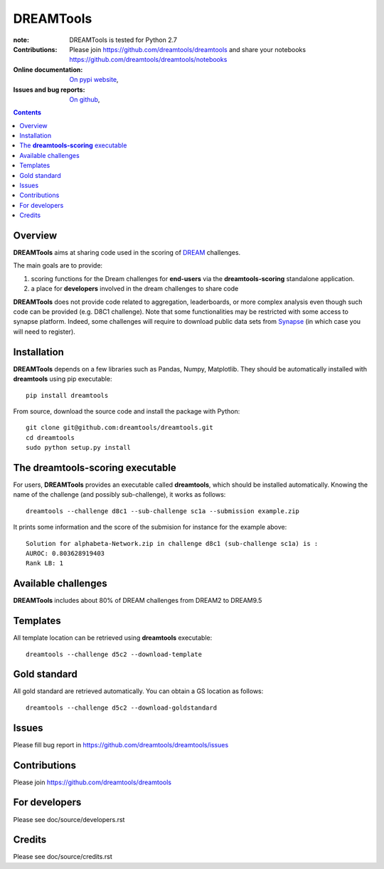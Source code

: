 DREAMTools
==========


.. image:: https://badge.fury.io/py/dreamtools.svg
    :target: https://pypi.python.org/pypi/dreamtools

.. image:: https://secure.travis-ci.org/dreamtools/dreamtools.png
    :target: http://travis-ci.org/dreamtools/dreamtools

.. image:: https://coveralls.io/repos/dreamtools/dreamtools/badge.png?branch=master 
   :target: https://coveralls.io/r/dreamtools/dreamtools?branch=master 

.. image:: https://badge.waffle.io/dreamtools/dreamtools.png?label=issues&title=issues
   :target: https://waffle.io/dreamtools/dreamtools

:note: DREAMTools is tested for Python 2.7
:Contributions: Please join https://github.com/dreamtools/dreamtools and share your notebooks https://github.com/dreamtools/dreamtools/notebooks

:Online documentation: `On pypi website <http://pythonhosted.org/dreamtools/>`_,
:Issues and bug reports: `On github <https://github.com/dreamtools/dreamtools/issues>`_,


.. image:: doc/dreamtools_logo.png
    :width: 50%

.. contents::

Overview
----------------

**DREAMTools** aims at sharing code used in the scoring of `DREAM <http://dreamchallenges.org>`_ challenges.

The main goals are to provide:

#. scoring functions for the Dream challenges for **end-users** via the **dreamtools-scoring** standalone
   application.
#. a place for **developers** involved in the dream challenges to share code

**DREAMTools** does not provide code related to aggregation,
leaderboards, or more complex analysis even though such code
can be provided (e.g. D8C1 challenge). Note that some functionalities
may be restricted with some access to synapse platform. Indeed, 
some challenges will require to download public data sets from `Synapse
<www.synapse.org>`_ (in which case you will need to register).

Installation
---------------

**DREAMTools** depends on a few libraries such as Pandas, Numpy, Matplotlib. They should be automatically
installed with **dreamtools** using pip executable::

    pip install dreamtools
    
From source, download the source code and install the package with Python::

   git clone git@github.com:dreamtools/dreamtools.git
   cd dreamtools
   sudo python setup.py install


The **dreamtools-scoring** executable
------------------------------------------

For users, **DREAMTools** provides an executable called **dreamtools**, which should be installed automatically. Knowing the name of the challenge (and possibly sub-challenge), it works as  follows::

    dreamtools --challenge d8c1 --sub-challenge sc1a --submission example.zip

It prints some information and the score of the submision for instance for the example above::

     Solution for alphabeta-Network.zip in challenge d8c1 (sub-challenge sc1a) is :
     AUROC: 0.803628919403
     Rank LB: 1


Available challenges
-------------------------

**DREAMTools** includes about 80% of DREAM challenges from DREAM2 to DREAM9.5


Templates
-------------

All template location can be retrieved using **dreamtools** executable::

    dreamtools --challenge d5c2 --download-template


Gold standard
--------------

All gold standard are retrieved automatically. You can obtain a GS location as
follows::

    dreamtools --challenge d5c2 --download-goldstandard

Issues
-----------

Please fill bug report in https://github.com/dreamtools/dreamtools/issues


Contributions
---------------

Please join https://github.com/dreamtools/dreamtools


For developers
----------------

Please see doc/source/developers.rst

Credits
-----------

Please see doc/source/credits.rst






